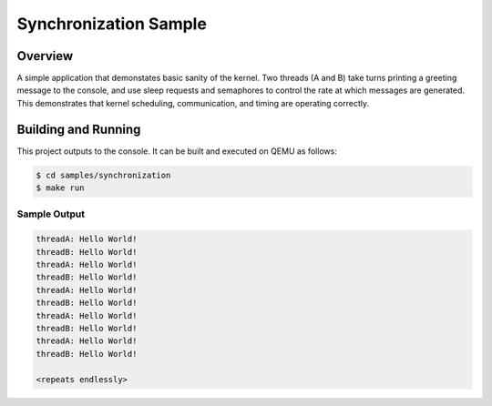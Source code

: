 .. _synchronization_sample:

Synchronization Sample
######################

Overview
========

A simple application that demonstates basic sanity of the kernel.
Two threads (A and B) take turns printing a greeting message to the console,
and use sleep requests and semaphores to control the rate at which messages
are generated. This demonstrates that kernel scheduling, communication,
and timing are operating correctly.

Building and Running
====================

This project outputs to the console.  It can be built and executed
on QEMU as follows:

.. code-block:: console

   $ cd samples/synchronization
   $ make run

Sample Output
-------------

.. code-block:: console

   threadA: Hello World!
   threadB: Hello World!
   threadA: Hello World!
   threadB: Hello World!
   threadA: Hello World!
   threadB: Hello World!
   threadA: Hello World!
   threadB: Hello World!
   threadA: Hello World!
   threadB: Hello World!

   <repeats endlessly>
